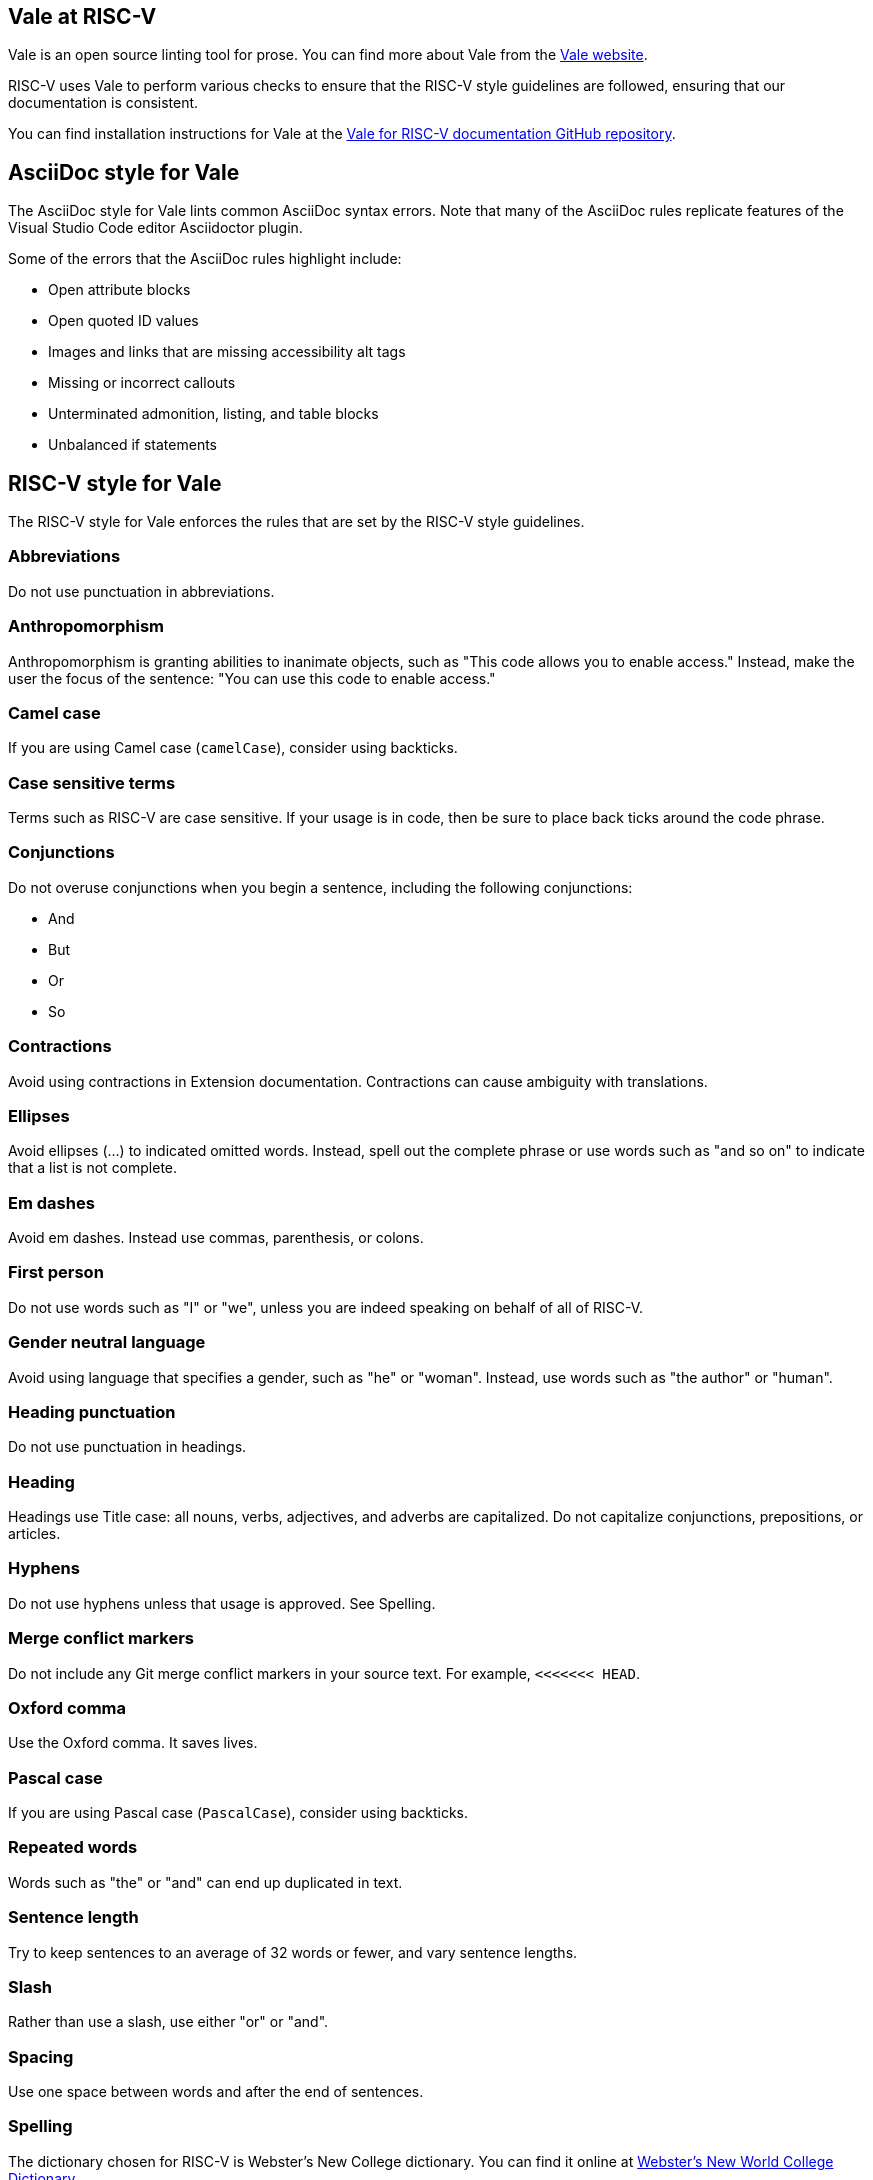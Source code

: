 [[vale-at-riscv]]
== Vale at RISC-V

Vale is an open source linting tool for prose. You can find more about Vale from the https://vale.sh/[Vale website].

RISC-V uses Vale to perform various checks to ensure that the RISC-V style guidelines are followed, ensuring that our documentation is consistent.

You can find installation instructions for Vale at the https://github.com/riscv-admin/riscv-vale/[Vale for RISC-V documentation GitHub repository].

== AsciiDoc style for Vale

The AsciiDoc style for Vale lints common AsciiDoc syntax errors. Note that many of the AsciiDoc rules replicate features of the Visual Studio Code editor Asciidoctor plugin.

Some of the errors that the AsciiDoc rules highlight include:

* Open attribute blocks
* Open quoted ID values
* Images and links that are missing accessibility alt tags
* Missing or incorrect callouts
* Unterminated admonition, listing, and table blocks
* Unbalanced if statements

== RISC-V style for Vale

The RISC-V style for Vale enforces the rules that are set by the RISC-V style guidelines. 

=== Abbreviations

Do not use punctuation in abbreviations.

=== Anthropomorphism

Anthropomorphism is granting abilities to inanimate objects, such as "This code allows you to enable access." Instead, make the user the focus of the sentence: "You can use this code to enable access." 

=== Camel case

If you are using Camel case (`camelCase`), consider using backticks.

=== Case sensitive terms

Terms such as RISC-V are case sensitive. If your usage is in code, then be sure to place back ticks around the code phrase.

=== Conjunctions

Do not overuse conjunctions when you begin a sentence, including the following conjunctions:

* And
* But
* Or
* So

=== Contractions

Avoid using contractions in Extension documentation. Contractions can cause ambiguity with translations.

=== Ellipses

Avoid ellipses (...) to indicated omitted words. Instead, spell out the complete phrase or use words such as "and so on" to indicate that a list is not complete.

=== Em dashes

Avoid em dashes. Instead use commas, parenthesis, or colons.

=== First person

Do not use words such as "I" or "we", unless you are indeed speaking on behalf of all of RISC-V.

=== Gender neutral language

Avoid using language that specifies a gender, such as "he" or "woman". Instead, use words such as "the author" or "human".

=== Heading punctuation

Do not use punctuation in headings.

=== Heading

Headings use Title case: all nouns, verbs, adjectives, and adverbs are capitalized. Do not capitalize conjunctions, prepositions, or articles.

=== Hyphens

Do not use hyphens unless that usage is approved. See Spelling.

=== Merge conflict markers

Do not include any Git merge conflict markers in your source text. For example, `<<<<<<< HEAD`.

=== Oxford comma

Use the Oxford comma. It saves lives.

=== Pascal case

If you are using Pascal case (`PascalCase`), consider using backticks.

=== Repeated words

Words such as "the" or "and" can end up duplicated in text. 

=== Sentence length

Try to keep sentences to an average of 32 words or fewer, and vary sentence lengths.

=== Slash

Rather than use a slash, use either "or" or "and".

=== Spacing

Use one space between words and after the end of sentences.

=== Spelling

The dictionary chosen for RISC-V is Webster's New College dictionary. You can find it online at https://www.yourdictionary.com/about/websters-new-world-college-dictionary.html[Webster's New World College Dictionary].

RISC-V works with cutting edge technology and new words are to be expected. If you want to use a word that is not found in the Dictionary, you must first create an issue in the https://github.com/riscv-admin/riscv-vale/[Vale GitHub] repository. Your issue will be discussed at the Doc-Sig meeting. Please include the rationale for why your term should be included as well as any definitions that your term requires.  If approved, your term will be added to the spelling exception list as well as to the https://github.com/riscv/riscv-glossary[RISC-V glossary].

=== Using

To avoid ambiguity, replace "using" with either "by using" or "that uses". Do not omit articles and prepositions that can increase the clarity of a sentence.

=== 
